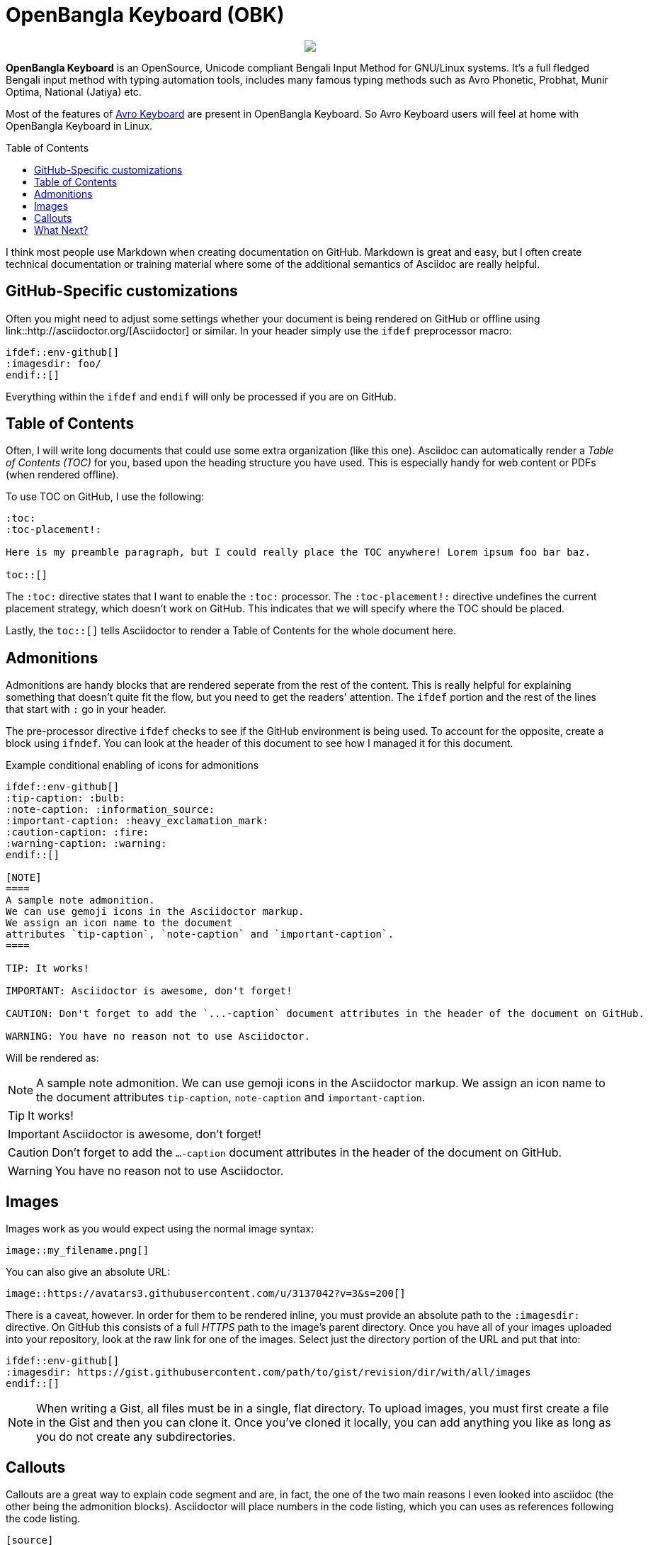 //Ref : https://gist.github.com/dcode/0cfbf2699a1fe9b46ff04c41721dda74
= OpenBangla Keyboard (OBK)
ifdef::env-github[]
:imagesdir:
 https://gist.githubusercontent.com/path/to/gist/revision/dir/with/all/images
:tip-caption: :bulb:
:note-caption: :information_source:
:important-caption: :heavy_exclamation_mark:
:caution-caption: :fire:
:warning-caption: :warning:
endif::[]
ifndef::env-github[]
:imagesdir: .
endif::[]
:toc:
:toc-placement!:

//HTML for formating the logo

++++
<p align="center">
<img src="https://github.com/OpenBangla/OpenBangla-Keyboard/raw/master/data/128.png">
</p>
++++


*OpenBangla Keyboard* is an OpenSource, Unicode compliant Bengali Input Method for GNU/Linux systems.
It's a full fledged Bengali input method with typing automation tools, includes many famous typing methods such as Avro Phonetic,
Probhat, Munir Optima, National (Jatiya) etc.

Most of the features of https://www.omicronlab.com/avro-keyboard.html[Avro Keyboard] are present in OpenBangla Keyboard. 
So Avro Keyboard users will feel at home with OpenBangla Keyboard in Linux.

toc::[]

I think most people use Markdown when creating documentation on GitHub. Markdown is great and easy, but I often create technical documentation or training material where some of the additional semantics of Asciidoc are really helpful.

== GitHub-Specific customizations
Often you might need to adjust some settings whether your document is being rendered on GitHub or offline using link::http://asciidoctor.org/[Asciidoctor] or similar. In your header simply use the `ifdef` preprocessor macro:

[source,asciidoc]
----
\ifdef::env-github[]
:imagesdir: foo/
\endif::[]
----

Everything within the `ifdef` and `endif` will only be processed if you are on GitHub.

== Table of Contents

Often, I will write long documents that could use some extra organization (like this one). Asciidoc can automatically render a _Table of Contents (TOC)_ for you, based upon the heading structure you have used. This is especially handy for web content or PDFs (when rendered offline).

To use TOC on GitHub, I use the following: 

[source,asciidoc]
----
:toc:
:toc-placement!:

Here is my preamble paragraph, but I could really place the TOC anywhere! Lorem ipsum foo bar baz.

toc::[]
----

The `:toc:` directive states that I want to enable the `:toc:` processor. The `:toc-placement!:` directive undefines the current placement strategy, which doesn't work on GitHub. This indicates that we will specify where the TOC should be placed.

Lastly, the `toc::[]` tells Asciidoctor to render a Table of Contents for the whole document here.

== Admonitions

Admonitions are handy blocks that are rendered seperate from the rest of the content. This is really helpful for explaining something that doesn't quite fit the flow, but you need to get the readers' attention. The `ifdef` portion and the rest of the lines that start with `:` go in your header.

The pre-processor directive `ifdef` checks to see if the GitHub environment is being used. To account for the opposite, create a block using `ifndef`. You can look at the header of this document to see how I managed it for this document.

.Example conditional enabling of icons for admonitions
[source,asciidoc]
----
\ifdef::env-github[]
:tip-caption: :bulb:
:note-caption: :information_source:
:important-caption: :heavy_exclamation_mark:
:caution-caption: :fire:
:warning-caption: :warning:
\endif::[]
  
[NOTE]
====
A sample note admonition.
We can use gemoji icons in the Asciidoctor markup.
We assign an icon name to the document
attributes `tip-caption`, `note-caption` and `important-caption`.
====
 
TIP: It works!
 
IMPORTANT: Asciidoctor is awesome, don't forget!
 
CAUTION: Don't forget to add the `...-caption` document attributes in the header of the document on GitHub.
 
WARNING: You have no reason not to use Asciidoctor.
----

Will be rendered as:
 
[NOTE]
====
A sample note admonition.
We can use gemoji icons in the Asciidoctor markup.
We assign an icon name to the document
attributes `tip-caption`, `note-caption` and `important-caption`.
====
 
TIP: It works!
 
IMPORTANT: Asciidoctor is awesome, don't forget!
 
CAUTION: Don't forget to add the `...-caption` document attributes in the header of the document on GitHub.
 
WARNING: You have no reason not to use Asciidoctor.


== Images 

Images work as you would expect using the normal image syntax:

[source,asciidoc]
----
image::my_filename.png[]
----

You can also give an absolute URL:

[source,asciidoc]
----
image::https://avatars3.githubusercontent.com/u/3137042?v=3&s=200[]
----

There is a caveat, however. In order for them to be rendered inline, you must provide an absolute path to the `:imagesdir:` directive. On GitHub this consists of a full _HTTPS_ path to the image's parent directory. Once you have all of your images uploaded into your repository, look at the raw link for one of the images. Select just the directory portion of the URL and put that into:

[source,asciidoc]
----
\ifdef::env-github[]
:imagesdir: https://gist.githubusercontent.com/path/to/gist/revision/dir/with/all/images
\endif::[]
----

NOTE: When writing a Gist, all files must be in a single, flat directory. To upload images, you must first create a file in the Gist and then you can clone it. Once you've cloned it locally, you can add anything you like as long as you do not create any subdirectories.

== Callouts

Callouts are a great way to explain code segment and are, in fact, the one of the two main reasons I even looked into asciidoc (the other being the admonition blocks). Asciidoctor will place numbers in the code listing, which you can uses as references following the code listing.

[source,asciidoc]
----
[source]
 ----
\ifdef::env-github[] \<1> <1>
:imagesdir: https://gist.githubusercontent.com/path/to/gist/revision/dir/with/all/images
\endif::[]
\ifndef::env-github[] \<2> 
:imagesdir: ./
\endif::[]
 ----
<1> Use the `ifdef` to customize for online rendering <2>
<2> Use the `ifndef` to customize for offline
----
<1> Callouts in the body of the listing appear as either an icon or within parentheses.
<2> The block underneath allows you to explain the code sample without getting in the way

== What Next?
I'll add more comments here as I write and find interesting nuances. In the meantime, the link::http://asciidoctor.org[Asciidoctor project] has _GREAT_ link::http://asciidoctor.org/docs/user-manual/[user manual] and link::http://asciidoctor.org/docs/asciidoc-syntax-quick-reference/[Quick Reference]!